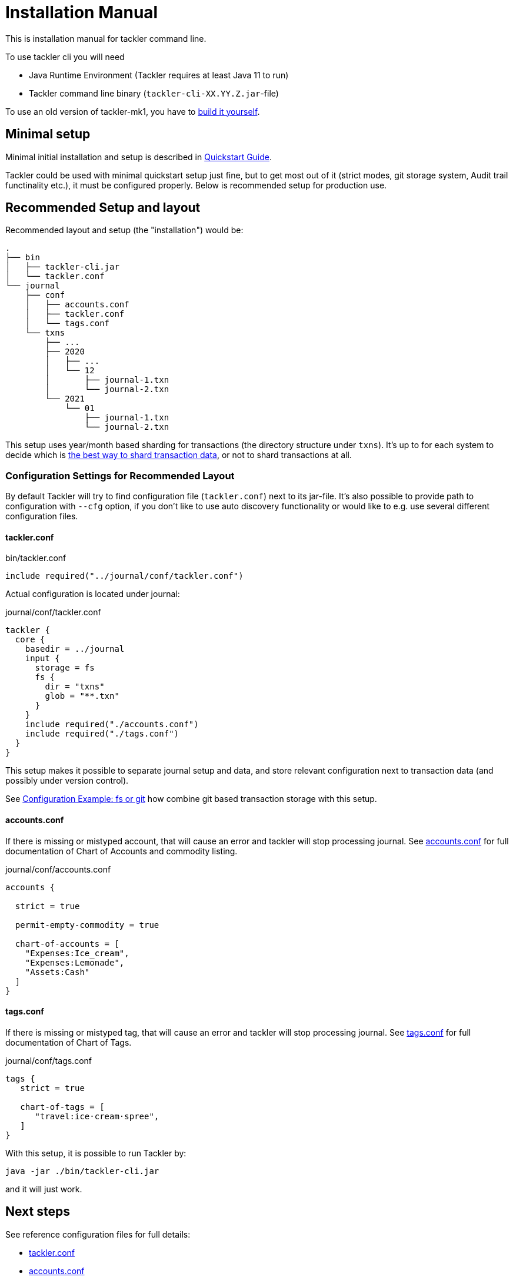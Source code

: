 = Installation Manual
:page-date: 2019-03-29 00:00:00 Z
:page-last_modified_at: 2021-01-03 00:00:00 Z

This is installation manual for tackler command line.

To use tackler cli you will need

  * Java Runtime Environment (Tackler requires at least Java 11 to run)
  * Tackler command line binary (`tackler-cli-XX.YY.Z.jar`-file)

To use an old version of tackler-mk1, you have to https://gitlab.com/e257/accounting/tackler/blob/main/docs/devel/build.adoc[build it yourself].


== Minimal setup

Minimal initial installation and setup is described in xref:ROOT:quickstart.adoc[Quickstart Guide].

Tackler could be used with minimal quickstart setup just fine, but to get most out of it (strict modes, git storage system, Audit trail functinality etc.), it must be configured properly. Below is recommended setup for production use.


[[layout]]
== Recommended Setup and layout

Recommended layout and setup (the "installation") would be:

----
.
├── bin
│   ├── tackler-cli.jar
│   └── tackler.conf
└── journal
    ├── conf
    │   ├── accounts.conf
    │   ├── tackler.conf
    │   └── tags.conf
    └── txns
        ├── ...
        ├── 2020
        │   ├── ...
        │   └── 12
        │       ├── journal-1.txn
        │       └── journal-2.txn
        └── 2021
            └── 01
                ├── journal-1.txn
                └── journal-2.txn
----

This setup uses year/month based sharding for transactions (the directory structure under `txns`).  It's up to for each
system to decide which is xref:journal:sharding.adoc[the best way to shard transaction data], or not to shard transactions at all.


=== Configuration Settings for Recommended Layout

By default Tackler will try to find configuration file (`tackler.conf`) next to its jar-file. It's also possible to provide path to configuration with `--cfg` option, if you don't like to use auto discovery functionality or would like to e.g. use several different configuration files.

==== tackler.conf

.bin/tackler.conf
----
include required("../journal/conf/tackler.conf")
----

Actual configuration is located under journal:

.journal/conf/tackler.conf
----
tackler {
  core {
    basedir = ../journal
    input {
      storage = fs
      fs {
        dir = "txns"
        glob = "**.txn"
      }
    }
    include required("./accounts.conf")
    include required("./tags.conf")
  }
}
----

This setup makes it possible to separate journal setup and data, and store relevant configuration next to transaction data (and possibly under version control).

See xref:reference:examples.adoc#backend-fs-or-git[Configuration Example: fs or git] how combine git based transaction storage with this setup.


==== accounts.conf

If there is missing or mistyped account, that will cause an error and tackler will stop processing journal.
See xref:reference:accounts-conf.adoc[accounts.conf] for full documentation
of Chart of Accounts and commodity listing.

.journal/conf/accounts.conf
[source,sh]
----
accounts {

  strict = true

  permit-empty-commodity = true

  chart-of-accounts = [
    "Expenses:Ice_cream",
    "Expenses:Lemonade",
    "Assets:Cash"
  ]
}
----

==== tags.conf

If there is missing or mistyped tag, that will cause an error and tackler will stop processing journal.
See xref:reference:tags-conf.adoc[tags.conf] for full documentation
of Chart of Tags.

.journal/conf/tags.conf
[source,sh]
----
tags {
   strict = true

   chart-of-tags = [
      "travel:ice·cream·spree",
   ]
}
----

With this setup, it is possible to run Tackler by:

 java -jar ./bin/tackler-cli.jar

and it will just work.


== Next steps

See reference configuration files for full details:

* xref:reference:tackler-conf.adoc[tackler.conf]
* xref:reference:accounts-conf.adoc[accounts.conf]
* xref:reference:tags-conf.adoc[tags.conf]

xref:journal:git-storage.adoc[Git Storage Guide] has information how to use integrated version control features with Tackler.

Git and filesystem based production setup is described in xref:reference:examples.adoc#backend-fs-or-git[Configuration Example]

xref:journal:sharding.adoc[Transaction Data Sharding] has ideas for different storage schemes.

